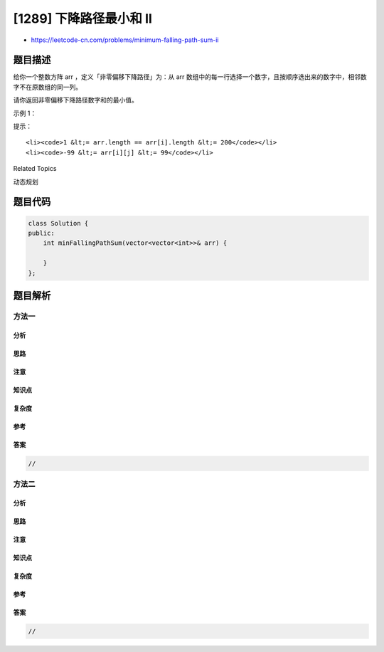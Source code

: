 [1289] 下降路径最小和 II
========================

-  https://leetcode-cn.com/problems/minimum-falling-path-sum-ii

题目描述
--------

.. raw:: html

   <p>

给你一个整数方阵 arr ，定义「非零偏移下降路径」为：从 arr
数组中的每一行选择一个数字，且按顺序选出来的数字中，相邻数字不在原数组的同一列。

.. raw:: html

   </p>

.. raw:: html

   <p>

请你返回非零偏移下降路径数字和的最小值。

.. raw:: html

   </p>

.. raw:: html

   <p>

 

.. raw:: html

   </p>

.. raw:: html

   <p>

示例 1：

.. raw:: html

   </p>

.. raw:: html

   <pre>
   <strong>输入：</strong>arr = [[1,2,3],[4,5,6],[7,8,9]]
   <strong>输出：</strong>13
   <strong>解释：</strong>
   所有非零偏移下降路径包括：
   [1,5,9], [1,5,7], [1,6,7], [1,6,8],
   [2,4,8], [2,4,9], [2,6,7], [2,6,8],
   [3,4,8], [3,4,9], [3,5,7], [3,5,9]
   下降路径中数字和最小的是&nbsp;[1,5,7] ，所以答案是&nbsp;13 。
   </pre>

.. raw:: html

   <p>

 

.. raw:: html

   </p>

.. raw:: html

   <p>

提示：

.. raw:: html

   </p>

.. raw:: html

   <ul>

::

    <li><code>1 &lt;= arr.length == arr[i].length &lt;= 200</code></li>
    <li><code>-99 &lt;= arr[i][j] &lt;= 99</code></li>

.. raw:: html

   </ul>

.. raw:: html

   <div>

.. raw:: html

   <div>

Related Topics

.. raw:: html

   </div>

.. raw:: html

   <div>

.. raw:: html

   <li>

动态规划

.. raw:: html

   </li>

.. raw:: html

   </div>

.. raw:: html

   </div>

题目代码
--------

.. code:: cpp

    class Solution {
    public:
        int minFallingPathSum(vector<vector<int>>& arr) {

        }
    };

题目解析
--------

方法一
~~~~~~

分析
^^^^

思路
^^^^

注意
^^^^

知识点
^^^^^^

复杂度
^^^^^^

参考
^^^^

答案
^^^^

.. code:: cpp

    //

方法二
~~~~~~

分析
^^^^

思路
^^^^

注意
^^^^

知识点
^^^^^^

复杂度
^^^^^^

参考
^^^^

答案
^^^^

.. code:: cpp

    //
